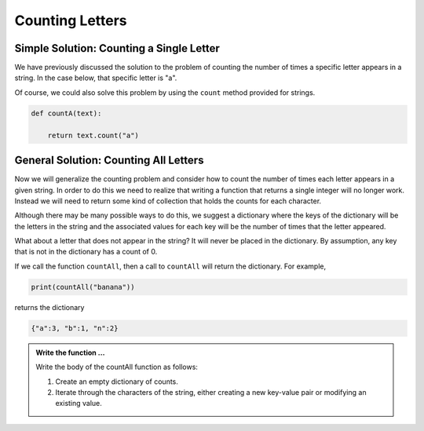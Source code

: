 ..  Copyright (C) 2011  Brad Miller and David Ranum
    Permission is granted to copy, distribute
    and/or modify this document under the terms of the GNU Free Documentation
    License, Version 1.3 or any later version published by the Free Software
    Foundation; with Invariant Sections being Forward, Prefaces, and
    Contributor List, no Front-Cover Texts, and no Back-Cover Texts.  A copy of
    the license is included in the section entitled "GNU Free Documentation
    License".



Counting Letters
================


Simple Solution: Counting a Single Letter
-----------------------------------------

We have previously discussed the solution to the problem of counting the number of times a specific 
letter appears in a string.  In the case below, that specific letter is "a".

.. activecode:: tdr

    def countA(text): 
        count = 0
        for c in text:
            if c == 'a':
                count = count + 1
        return count

    print(countA("banana"))

Of course, we could also solve this problem by using the ``count`` method provided for strings.

.. sourcecode:: python

    def countA(text): 
        
        return text.count("a")




General Solution: Counting All Letters
--------------------------------------

Now we will generalize the counting problem and consider how to count the number of times each letter 
appears in a given string. In order to do this we need to realize that writing a function that returns 
a single integer will no longer work. Instead we will need to return some kind of collection that holds 
the counts for each character.

Although there may be many possible ways to do this, we suggest a dictionary where the keys of the 
dictionary will be the letters in the string and the associated values for each key will be the number 
of times that the letter appeared.

What about a letter that does not appear in the string?  It will never be placed in the dictionary. 
By assumption, any key that is not in the dictionary has a count of 0.

If we call the function ``countAll``, then a call to ``countAll`` will return the dictionary.  For example,

.. sourcecode:: python

    print(countAll("banana"))

returns the dictionary

.. sourcecode:: python

    {"a":3, "b":1, "n":2}




.. activecode:: tds

   def countAll(astring):
       #your code goes here




   
   print(countAll('banana'))


.. admonition:: Write the function ...

   Write the body of the countAll function as follows:

   #. Create an empty dictionary of counts.

   #. Iterate through the characters of the string, either creating a new key-value pair or modifying
      an existing value.


